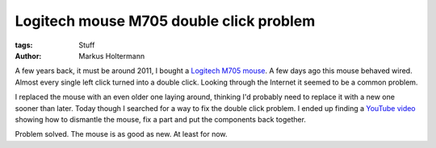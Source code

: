 ========================================
Logitech mouse M705 double click problem
========================================

:tags: Stuff
:author: Markus Holtermann


A few years back, it must be around 2011, I bought a `Logitech M705 mouse`_. A
few days ago this mouse behaved wired. Almost every single left click turned
into a double click. Looking through the Internet it seemed to be a common
problem.

I replaced the mouse with an even older one laying around, thinking I'd
probably need to replace it with a new one sooner than later. Today though I
searched for a way to fix the double click problem. I ended up finding a
`YouTube video`_ showing how to dismantle the mouse, fix a part and put the
components back together.

Problem solved. The mouse is as good as new. At least for now.


.. _Logitech M705 mouse: http://www.logitech.com/en-us/product/marathon-mouse-m705
.. _YouTube video: http://www.youtube.com/watch?v=V66Cd2Y4IPs

